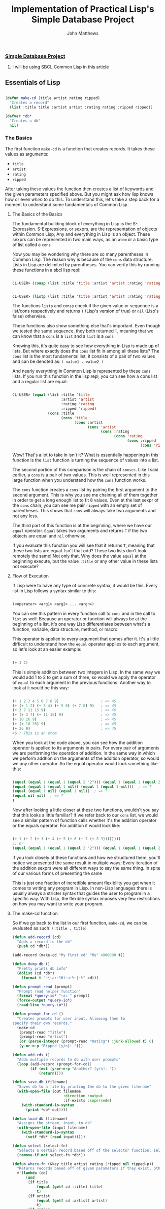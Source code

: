 #+TITLE: Implementation of Practical Lisp's Simple Database Project

#+AUTHOR: John Matthews




*** [[https://gigamonkeys.com/book/practical-a-simple-database.html][Simple Database Project]]


**** I will be using SBCL Common Lisp in this article




** Essentials of Lisp


#+BEGIN_SRC lisp

(defun make-cd (title artist rating ripped)
  "Creates a record"
  (list :title title :artist artist :rating rating :ripped ripped))

(defvar *db*
  "Creates a db"
  nil)

 #+END_SRC



*** The Basics


The first function =make-cd= is a function that creates records. It takes these values as arguments:

-  =title=
-  =artist=
-  =rating=
-  =ripped=


After taking these values the function then creates a list of keywords and the given parameters
specified above. But you might ask how lisp knows how or even /when/ to do this. To understand this,
let's take a step back for a moment to understand some fundamentals of Common Lisp.


**** The Basics of the Basics


The fundamental building block of everything in Lisp is the S-Expression. S-Expressions, or sexprs,
are the representation of objects within Common Lisp; Any and everything in Lisp is an object.
These sexprs can be represented in two main ways, as an =atom= or a basic type of list
called a =cons=

Now you may be wondering why there are so many parentheses in Common Lisp. The reason why
is because of the =cons= data structure. Lists in Lisp are delimited by parentheses.
You can verify this by running these functions in a sbcl lisp repl:


#+begin_src lisp

CL-USER> (consp (list :title 'title :artist 'artist :rating 'rating :ripped 'ripped))
#+end_src


#+begin_src lisp

CL-USER> (listp (list :title 'title :artist 'artist :rating 'rating :ripped 'ripped))
#+end_src

The functions =listp= and =consp= check if the given value or sequence is a list/cons 
respectively and returns =T= (Lisp's version of true) or =nil= (Lisp's false) otherwise.

These functions also show something else that's important. Even though we tested the same sequence,
they both returned =T=, meaning that we can know that a =cons= is a =list= and
a =list= is a =cons=

Knowing this, it's quite easy to see how everything in Lisp is made up of lists. But where exactly
does the =cons= list fit in among all these lists? The =cons= list is the most fundamental
list, it consists of a pair of two values and can be denoted as: ~( value1 . value2 )~

And nearly everything in Common Lisp is represented by these =cons= lists.
If you run this function in the lisp repl, you can see how a cons list and a regular list are equal:


#+begin_src lisp

CL-USER> (equal (list :title 'title 
                      :artist 'artist 
                      :rating 'rating 
                      :ripped 'ripped) 
                (cons :title 
                      (cons 'title 
                            (cons :artist 
                                  (cons 'artist 
                                        (cons :rating 
                                              (cons 'rating 
                                                    (cons :ripped 
                                                          (cons 'ripped '())))))))))
#+end_src

Wow! That's a lot to take in isn't it? What is essentially happening in this function is the =list=
function is turning the sequence of values into a list. 

The second portion of this comparison is the chain of =conses=. Like I said earlier,
a =cons= is a pair of two values. This is well represented in this large function
when you understand how the =cons= function works.

The =cons= function creates a =cons= list by pairing the first argument to the second argument.
This is why you see me chaining all of them together in order to get a long enough list to fit 8 values.
Even at the last sexpr of the =cons= chain, you can see me pair ~ripped~ 
with an empty set of parentheses. This shows that =cons= will always take two arguments
and not any less.

The third part of this function is at the beginning, where we have our =equal= operator. 
=Equal= takes two arguments and returns =T= if the two objects are equal and =nil= 
otherwise.

If you evaluate this function you will see that it returns =T=, meaning that these two lists
are equal. Isn't that odd? These two lists don't look remotely the same! Not only that,
Why does the value =equal= at the beginning execute, but the value =:title= or 
any other value in these lists not execute?


**** Flow of Execution


If Lisp were to have any type of concrete syntax, it would be this.
Every list in Lisp follows a syntax similar to this:


#+begin_src lisp

(<operator> <arg1> <arg2> ... <argn>)
#+end_src

You can see this pattern in every function call to =cons= and in the call to =list=
as well. Because an operator or function will always be at the beginning of a list, it's one way
Lisp differentiates between what's a function, variable, data structure, method, or macro.

This operator is applied to every argument that comes after it. It's a little difficult to
understand how the =equal= operater applies to each argument, so let's look at an easier example:


#+begin_src lisp

(+ 1 2)
#+end_src

This is simple addition between two integers in Lisp. In the same way we would add 1 to 2 to get
a sum of three, so would we apply the operator of =equal= to each argument 
in the previous functions. Another way to look at it would be this way:


#+begin_src lisp

(+ 1 2 3 4 5 6 7 8 9)                   ; => 45
(+ (+ 1 2) (+ 3 4) (+ 5 6) (+ 7 8) 9)   ; => 45
(+ 3 7 11 15 9)                         ; => 45
(+ (+ 3 7) (+ 11 15) 9)                 ; => 45
(+ 10 26 9)                             ; => 45
(+ (+ 10 26) 9)                         ; => 45
(+ 36 9)                                ; => 45
45 ; This is an atom
#+end_src

When you look at the code above, you can see how the addition operator is applied to its arguments
in pairs. For every pair of arguments we are performing the operation of addition.
In the same way in which we perform addtion on the arguments of the addition 
operator, so would we any other operator. So the equal operator would look something
like this:



#+begin_src lisp

(equal (equal 1 (equal 1 (equal 2 "2"))) (equal 1 (equal 1 (equal 2 "2"))))  ; => T
(equal (equal 1 (equal 1 nil)) (equal 1 (equal 1 nil)))  ; => T
(equal (equal 1 nil) (equal 1 nil))  ; => T
(equal nil nil)  ; => T
T
#+end_src

Now after looking a little closer at these two functions, wouldn't you say that this looks
a little familiar? If we refer back to our =cons= list, we would see a similar
pattern of function calls whether it's the addition operator or the equals operator.
For addition it would look like:


#+begin_src lisp

(+ 1 (+ 2 (+ 3 (+ 4 (+ 5 (+ 6 (+ 7 (+ 8 9))))))))
;; Or
(equal (equal 1 (equal 1 (equal 2 "2"))) (equal 1 (equal 1 (equal 2 "2"))))
#+end_src

If you look closely at these functions and how we structured them,
you'll notice we presented the same result in multiple ways;
Every iteration of the addition sexprs were all different ways to say the same thing.
In spite of our various forms of presenting the same 

This is just one fraction of incredible amount flexibility you get when
it comes to writing any program in Lisp. In non-Lisp languages there is 
usually always a stricter syntax that guides the user to program in
a specific way. With Lisp, the flexible syntax imposes very few restrictions on
how you may want to write your program.


**** The make-cd function


So if we go back to the list in our first function, =make-cd=, we can be evaluated as such: 
~(:title . title)~
#+BEGIN_SRC lisp
(defun add-record (cd)
  "Adds a record to the db" 
  (push cd *db*))

(add-record (make-cd "My first cd" "Me" 4000000 t))

(defun dump-db ()
  "Pretty prints db info"
  (dolist (cd *db*)
    (format t "~{~a:~10t~a~%~}~%" cd)))

(defun prompt-read (prompt)
  "Prompt read helper function"
  (format *query-io* "~a: " prompt)
  (force-output *query-io*)
  (read-line *query-io*))

(defun prompt-for-cd ()
  "Creates prompts for user input. Allowing them to
specify their own records."
  (make-cd
   (prompt-read "Title")
   (prompt-read "Artist")
   (or (parse-integer (prompt-read "Rating") :junk-allowed t) 0)
   (y-or-n-p "Ripped [y/n]: ")))

(defun add-cds ()
  "Adds multiple records to db with user prompts"
  (loop (add-record (prompt-for-cd))
        (if (not (y-or-n-p "Another? [y/n]: "))
            (return))))

(defun save-db (filename)
  "Saves db to a file by printing the db to the given filename"
  (with-open-file (out filename
                       :direction :output
                       :if-exists :supersede)
    (with-standard-io-syntax 
      (print *db* out))))

(defun load-db (filename)
  "Assigns the stream, input, to db"
  (with-open-file (input filename)
    (with-standard-io-syntax 
      (setf *db* (read input)))))

(defun select (select-fn)
  "Selects a certain record based off of the selector function, select-p"
  (remove-if-not select-fn *db*))

(defun where-fn (&key title artist rating (ripped nil ripped-p))
  "Returns records based off of given parameters if they exist, otherwise returns T"
  #'(lambda (cd)
      (and
       (if title 
           (equal (getf cd :title) title) 
           t)
       (if artist 
           (equal (getf cd :artist) artist) 
           t)
       (if rating 
           (equal (getf cd :ratizng) rating) 
           t)
       (if ripped-p 
           (equal (getf cd :ripped) ripped)
           t))))

(defun update (selector-fn &key title artist rating (ripped nil ripped-p))
  "Updates db based off of selector-fn by mapping the
 updated row created by the lambda function to the original db"
  (setf *db* 
        (mapcar 
         #'(lambda (row)
             (when (funcall selector-fn row)
               (if title
                   (setf (getf row :title) title))
               (if artist 
                   (setf (getf row :artist) artist))
               (if rating 
                   (setf (getf row :rating) rating))
               (if ripped-p
                   (setf (getf row :ripped) ripped)))
             row) *db*)))

(defun make-comparison-expr (field value)
  "Compares the field of cd to the given value"
  `(equal (getf cd ,field) ,value))

(defun make-comparisons-list (fields)
  "Compares multiple fields of cd by looping through the fields list 
and utilizing make-comparison-expr to compare every 2 fields
and returns an accumulated list"
  (loop while fields
        collecting (make-comparison-expr (pop fields) (pop fields))))

(defmacro where (&rest clauses)
  "Compares all values of the accumulated list returned by make-comparisons-list"
  `#'(lambda (cd) (and ,@(make-comparisons-list clause)))) ; The ,@ syntax splices values together within a list


 #+END_SRC
